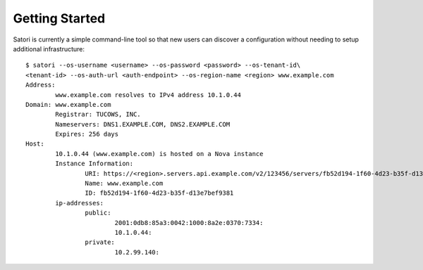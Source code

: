 ===============
Getting Started
===============

Satori is currently a simple command-line tool so that new users can discover
a configuration without needing to setup additional infrastructure:

::

    $ satori --os-username <username> --os-password <password> --os-tenant-id\
    <tenant-id> --os-auth-url <auth-endpoint> --os-region-name <region> www.example.com
    Address:
            www.example.com resolves to IPv4 address 10.1.0.44
    Domain: www.example.com
            Registrar: TUCOWS, INC.
            Nameservers: DNS1.EXAMPLE.COM, DNS2.EXAMPLE.COM
            Expires: 256 days
    Host:
            10.1.0.44 (www.example.com) is hosted on a Nova instance
            Instance Information:
                    URI: https://<region>.servers.api.example.com/v2/123456/servers/fb52d194-1f60-4d23-b35f-d13e7bef9381
                    Name: www.example.com
                    ID: fb52d194-1f60-4d23-b35f-d13e7bef9381
            ip-addresses:
                    public:
                            2001:0db8:85a3:0042:1000:8a2e:0370:7334:
                            10.1.0.44:
                    private:
                            10.2.99.140:
